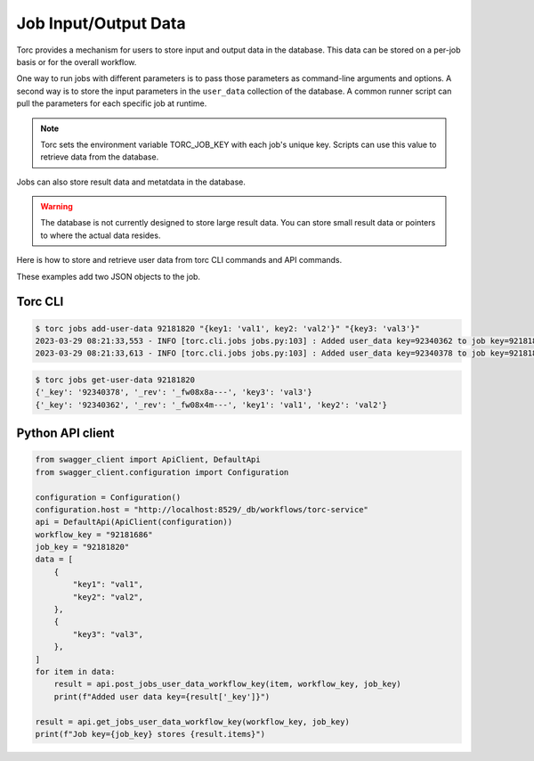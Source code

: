 .. _job_input_output_data::

#####################
Job Input/Output Data
#####################

Torc provides a mechanism for users to store input and output data in the database. This data can
be stored on a per-job basis or for the overall workflow.

One way to run jobs with different parameters is to pass those parameters as command-line arguments
and options. A second way is to store the input parameters in the ``user_data`` collection of the
database. A common runner script can pull the parameters for each specific job at runtime.

.. note:: Torc sets the environment variable TORC_JOB_KEY with each job's unique key. Scripts can
   use this value to retrieve data from the database.

Jobs can also store result data and metatdata in the database.

.. warning:: The database is not currently designed to store large result data. You can store
   small result data or pointers to where the actual data resides.

Here is how to store and retrieve user data from torc CLI commands and API commands.

These examples add two JSON objects to the job.

Torc CLI
========

.. code-block:: console

   $ torc jobs add-user-data 92181820 "{key1: 'val1', key2: 'val2'}" "{key3: 'val3'}"
   2023-03-29 08:21:33,553 - INFO [torc.cli.jobs jobs.py:103] : Added user_data key=92340362 to job key=92181820
   2023-03-29 08:21:33,613 - INFO [torc.cli.jobs jobs.py:103] : Added user_data key=92340378 to job key=92181820


.. code-block:: console

   $ torc jobs get-user-data 92181820
   {'_key': '92340378', '_rev': '_fw08x8a---', 'key3': 'val3'}
   {'_key': '92340362', '_rev': '_fw08x4m---', 'key1': 'val1', 'key2': 'val2'}


Python API client
=================

.. code-block:: python

    from swagger_client import ApiClient, DefaultApi
    from swagger_client.configuration import Configuration

    configuration = Configuration()
    configuration.host = "http://localhost:8529/_db/workflows/torc-service"
    api = DefaultApi(ApiClient(configuration))
    workflow_key = "92181686"
    job_key = "92181820"
    data = [
        {
            "key1": "val1",
            "key2": "val2",
        },
        {
            "key3": "val3",
        },
    ]
    for item in data:
        result = api.post_jobs_user_data_workflow_key(item, workflow_key, job_key)
        print(f"Added user data key={result['_key']}")

    result = api.get_jobs_user_data_workflow_key(workflow_key, job_key)
    print(f"Job key={job_key} stores {result.items}")
